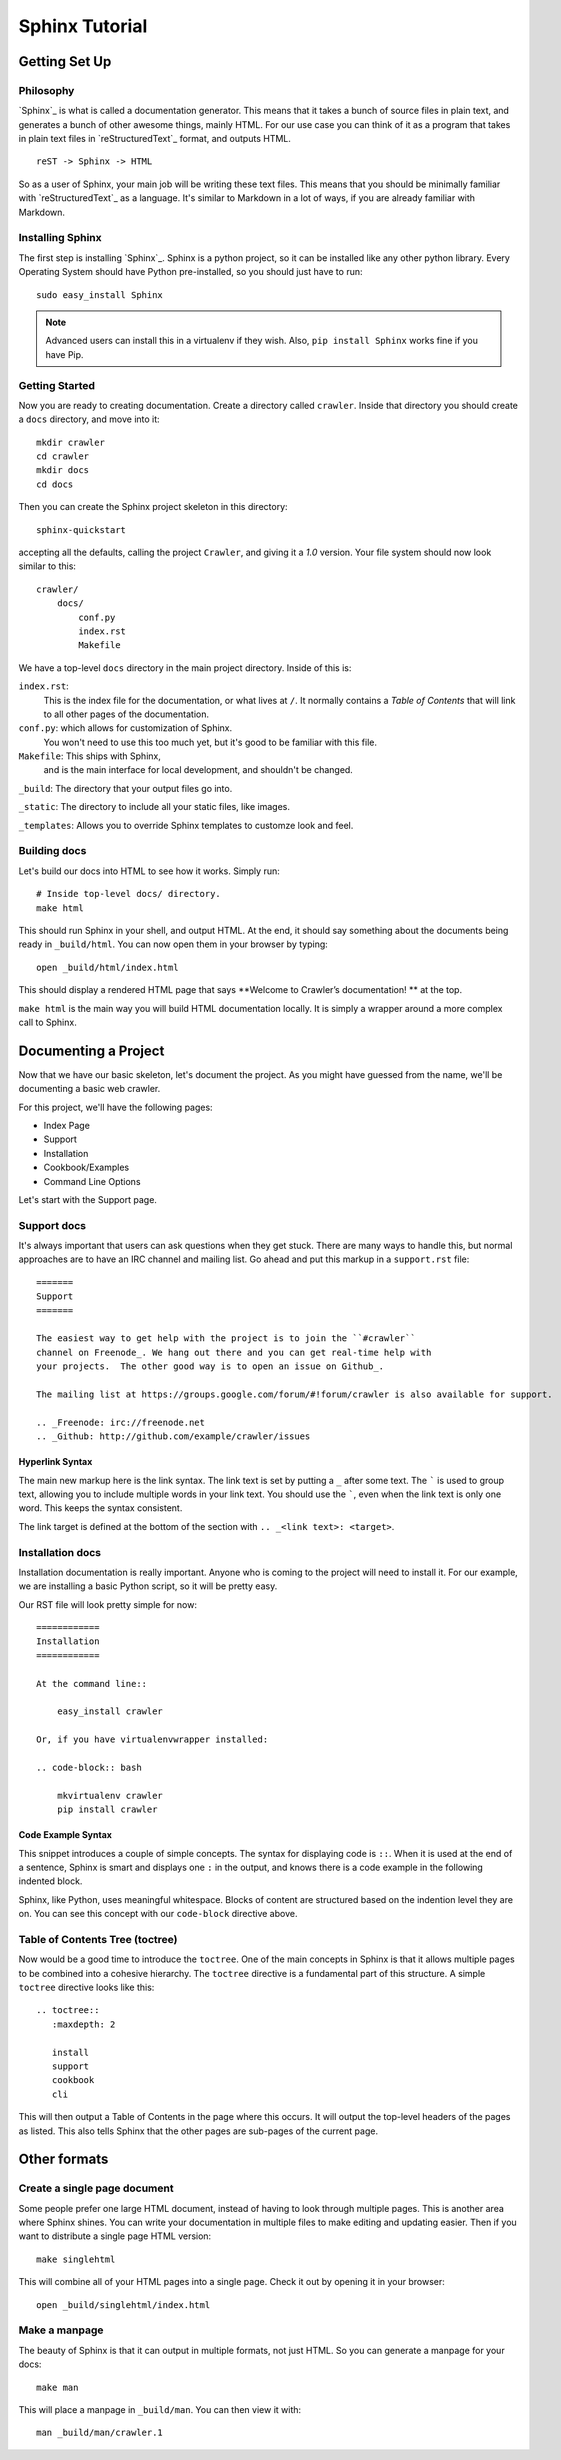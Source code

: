 ===============
Sphinx Tutorial
===============

Getting Set Up
**************

Philosophy
----------

`Sphinx`_ is what is called a documentation generator.
This means that it takes a bunch of source files in plain text,
and generates a bunch of other awesome things, mainly HTML.
For our use case you can think of it as a program that takes in plain text
files in `reStructuredText`_ format, and outputs HTML.

::

    reST -> Sphinx -> HTML

So as a user of Sphinx, your main job will be writing these text files.
This means that you should be minimally familiar with `reStructuredText`_ as
a language.
It's similar to Markdown in a lot of ways,
if you are already familiar with Markdown.

Installing Sphinx
-----------------

The first step is installing `Sphinx`_.
Sphinx is a python project,
so it can be installed like any other python library.
Every Operating System should have Python pre-installed,
so you should just have to run::

    sudo easy_install Sphinx

.. note:: Advanced users can install this in a virtualenv if they wish.
    Also, ``pip install Sphinx`` works fine if you have Pip.

Getting Started
---------------

Now you are ready to creating documentation.
Create a directory called ``crawler``.
Inside that directory you should create a ``docs`` directory,
and move into it::
	
	mkdir crawler
	cd crawler
	mkdir docs
	cd docs

Then you can create the Sphinx project skeleton in this directory::

  sphinx-quickstart

accepting all the defaults, calling the project ``Crawler``, and giving it a `1.0` version.
Your file system should now look similar to this::

    crawler/
        docs/
            conf.py
            index.rst
            Makefile

We have a top-level ``docs`` directory in the main project directory.
Inside of this is:

``index.rst``:
    This is the index file for the documentation, or what lives at ``/``.
    It normally contains a *Table of Contents* that will link to all other
    pages of the documentation.

``conf.py``: which allows for customization of Sphinx.
	You won't need to use this too much yet,
	but it's good to be familiar with this file.

``Makefile``: This ships with Sphinx,
    and is the main interface for local development,
    and shouldn't be changed.

``_build``:  The directory that your output files go into.

``_static``: The directory to include all your static files, like images.

``_templates``: Allows you to override Sphinx templates to customze look and feel.

Building docs
-------------

Let's build our docs into HTML to see how it works.
Simply run::

    # Inside top-level docs/ directory.
    make html

This should run Sphinx in your shell, and output HTML.
At the end, it should say something about the documents being ready in
``_build/html``.
You can now open them in your browser by typing::

    open _build/html/index.html

This should display a rendered HTML page that says **Welcome to Crawler’s documentation!
** at the top.

``make html`` is the main way you will build HTML documentation locally.
It is simply a wrapper around a more complex call to Sphinx.

Documenting a Project
*********************

Now that we have our basic skeleton,
let's document the project.
As you might have guessed from the name,
we'll be documenting a basic web crawler.

For this project,
we'll have the following pages:

* Index Page
* Support
* Installation
* Cookbook/Examples
* Command Line Options

Let's start with the Support page.

Support docs
------------

It's always important that users can ask questions when they get stuck.
There are many ways to handle this,
but normal approaches are to have an IRC channel and mailing list.
Go ahead and put this markup in a ``support.rst`` file::

	=======
	Support
	=======

	The easiest way to get help with the project is to join the ``#crawler``
	channel on Freenode_. We hang out there and you can get real-time help with
	your projects.  The other good way is to open an issue on Github_.

	The mailing list at https://groups.google.com/forum/#!forum/crawler is also available for support.

	.. _Freenode: irc://freenode.net
	.. _Github: http://github.com/example/crawler/issues

.. index::
	pair: Syntax; Hyperlink

Hyperlink Syntax
~~~~~~~~~~~~~~~~

The main new markup here is the link syntax.
The link text is set by putting a ``_`` after some text.
The ````` is used to group text,
allowing you to include multiple words in your link text.
You should use the `````,
even when the link text is only one word.
This keeps the syntax consistent.

The link target is defined at the bottom of the section with ``.. _<link text>: <target>``.

Installation docs
-----------------

Installation documentation is really important.
Anyone who is coming to the project will need to install it.
For our example,
we are installing a basic Python script,
so it will be pretty easy.

Our RST file will look pretty simple for now::

	============
	Installation
	============

	At the command line::

	    easy_install crawler

	Or, if you have virtualenvwrapper installed:

	.. code-block:: bash

	    mkvirtualenv crawler
	    pip install crawler


.. index::
	pair: Syntax; Code Example

Code Example Syntax
~~~~~~~~~~~~~~~~~~~

This snippet introduces a couple of simple concepts.
The syntax for displaying code is ``::``.
When it is used at the end of a sentence,
Sphinx is smart and displays one ``:`` in the output,
and knows there is a code example in the following indented block.

Sphinx,
like Python,
uses meaningful whitespace.
Blocks of content are structured based on the indention level they are on.
You can see this concept with our ``code-block`` directive above.

.. index::
	pair: Syntax; TOC Tree

Table of Contents Tree (toctree)
--------------------------------

Now would be a good time to introduce the ``toctree``.
One of the main concepts in Sphinx is that it allows multiple pages to be combined into a cohesive hierarchy.
The ``toctree`` directive is a fundamental part of this structure.
A simple ``toctree`` directive looks like this::

	.. toctree::
	   :maxdepth: 2

	   install
	   support
	   cookbook
	   cli

This will then output a Table of Contents in the page where this occurs.
It will output the top-level headers of the pages as listed.
This also tells Sphinx that the other pages are sub-pages of the current page.

Other formats
*************

Create a single page document
-----------------------------

Some people prefer one large HTML document,
instead of having to look through multiple pages.
This is another area where Sphinx shines.
You can write your documentation in multiple files to make editing and updating easier.
Then if you want to distribute a single page HTML version::

	make singlehtml

This will combine all of your HTML pages into a single page.
Check it out by opening it in your browser::

    open _build/singlehtml/index.html

Make a manpage
---------------

The beauty of Sphinx is that it can output in multiple formats,
not just HTML.
So you can generate a manpage for your docs::

	make man

This will place a manpage in ``_build/man``.
You can then view it with::

	man _build/man/crawler.1